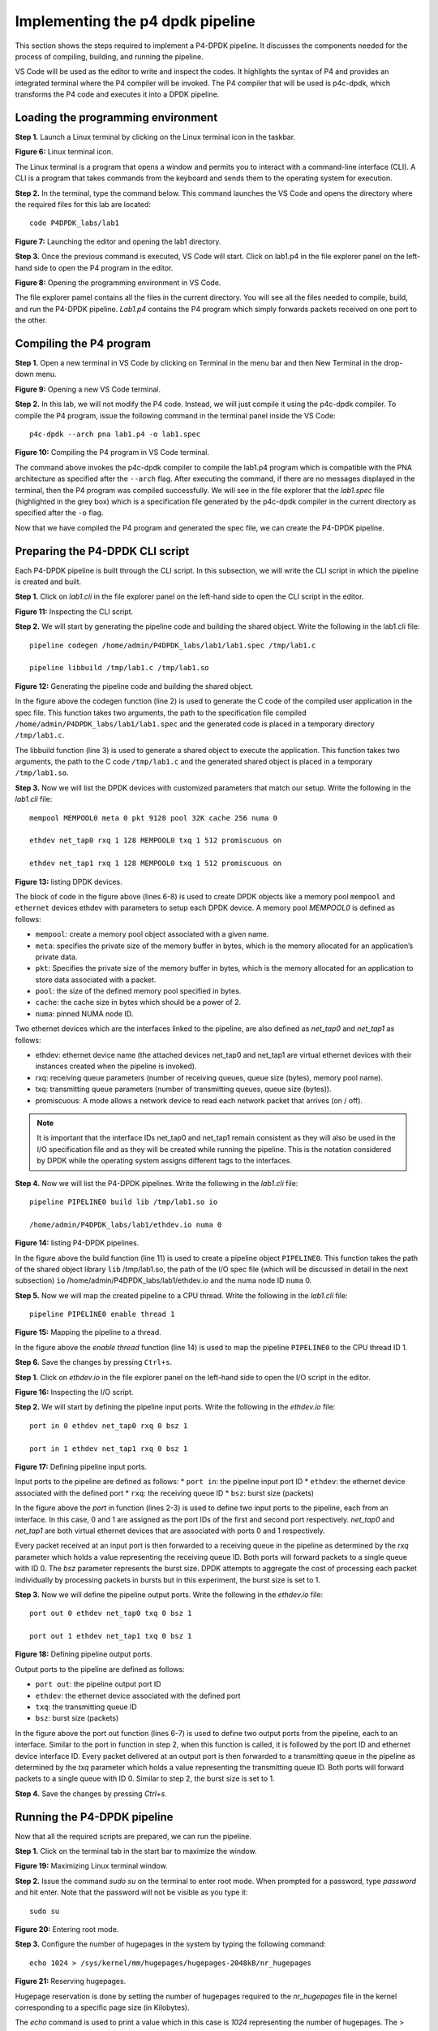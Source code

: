 Implementing the p4 dpdk pipeline
=================================

This section shows the steps required to implement a P4-DPDK pipeline. It discusses the components 
needed for the process of compiling, building, and running the pipeline.

VS Code will be used as the editor to write and inspect the codes. It highlights the syntax of P4 
and provides an integrated terminal where the P4 compiler will be invoked. The P4 compiler that 
will be used is p4c-dpdk, which transforms the P4 code and executes it into a DPDK pipeline.

Loading the programming environment
+++++++++++++++++++++++++++++++++++

**Step 1.** Launch a Linux terminal by clicking on the Linux terminal icon in the taskbar.

.. image:: images/fig_6.png

**Figure 6:** Linux terminal icon.

The Linux terminal is a program that opens a window and permits you to interact with a command-line 
interface (CLI). A CLI is a program that takes commands from the keyboard and sends them to the 
operating system for execution.

**Step 2.** In the terminal, type the command below. This command launches the VS Code and opens the 
directory where the required files for this lab are located::

    code P4DPDK_labs/lab1

.. image:: images/fig_7.png

**Figure 7:** Launching the editor and opening the lab1 directory.

**Step 3.** Once the previous command is executed, VS Code will start. Click on lab1.p4 in the file 
explorer panel on the left-hand side to open the P4 program in the editor.

.. image:: images/fig_8.png

**Figure 8:** Opening the programming environment in VS Code.

The file explorer pamel contains all the files in the current directory. You will see all the files 
needed to compile, build, and run the P4-DPDK pipeline. *Lab1.p4* contains the P4 program which simply 
forwards packets received on one port to the other.

Compiling the P4 program
++++++++++++++++++++++++

**Step 1.** Open a new terminal in VS Code by clicking on Terminal in the menu bar and then New Terminal 
in the drop-down menu.

.. image:: images/fig_9.png

**Figure 9:** Opening a new VS Code terminal.

**Step 2.** In this lab, we will not modify the P4 code. Instead, we will just compile it using the p4c-dpdk 
compiler. To compile the P4 program, issue the following command in the terminal panel inside the VS Code::

    p4c-dpdk --arch pna lab1.p4 -o lab1.spec

.. image:: images/fig_10.png

**Figure 10:** Compiling the P4 program in VS Code terminal.

The command above invokes the p4c-dpdk compiler to compile the lab1.p4 program which is compatible with the 
PNA architecture as specified after the ``--arch`` flag. After executing the command, if there are no messages 
displayed in the terminal, then the P4 program was compiled successfully. We will see in the file explorer 
that the *lab1.spec* file (highlighted in the grey box) which is a specification file generated by the p4c-dpdk 
compiler in the current directory as specified after the ``-o`` flag.

Now that we have compiled the P4 program and generated the spec file, we can create the P4-DPDK pipeline.

Preparing the P4-DPDK CLI script
++++++++++++++++++++++++++++++++

Each P4-DPDK pipeline is built through the CLI script. In this subsection, we will write the CLI script in 
which the pipeline is created and built.

**Step 1.** Click on *lab1.cli* in the file explorer panel on the left-hand side to open the CLI script in 
the editor.

.. image:: images/fig_11.png

**Figure 11:** Inspecting the CLI script.

**Step 2.** We will start by generating the pipeline code and building the shared object. Write the following in 
the lab1.cli file::

    pipeline codegen /home/admin/P4DPDK_labs/lab1/lab1.spec /tmp/lab1.c

    pipeline libbuild /tmp/lab1.c /tmp/lab1.so

.. image:: images/fig_12.png

**Figure 12:** Generating the pipeline code and building the shared object.

In the figure above the codegen function (line 2) is used to generate the C code of the compiled user application 
in the spec file. This function takes two arguments, the path to the specification file compiled 
``/home/admin/P4DPDK_labs/lab1/lab1.spec`` and the generated code is placed in a temporary directory ``/tmp/lab1.c``.

The libbuild function (line 3) is used to generate a shared object to execute the application. This function takes 
two arguments, the path to the C code ``/tmp/lab1.c`` and the generated shared object is placed in a temporary 
``/tmp/lab1.so``.

**Step 3.** Now we will list the DPDK devices with customized parameters that match our setup. Write the following in 
the *lab1.cli* file::

    mempool MEMPOOL0 meta 0 pkt 9128 pool 32K cache 256 numa 0

    ethdev net_tap0 rxq 1 128 MEMPOOL0 txq 1 512 promiscuous on

    ethdev net_tap1 rxq 1 128 MEMPOOL0 txq 1 512 promiscuous on

.. image:: images/fig_13.png

**Figure 13:** listing DPDK devices.

The block of code in the figure above (lines 6-8) is used to create DPDK objects like a memory pool ``mempool`` and ``ethernet`` 
devices ethdev with parameters to setup each DPDK device. A memory pool *MEMPOOL0* is defined as follows:

* ``mempool``: create a memory pool object associated with a given name.
* ``meta``: specifies the private size of the memory buffer in bytes, which is the memory allocated for an application’s 
  private data.
* ``pkt``: Specifies the private size of the memory buffer in bytes, which is the memory allocated for an application to 
  store data associated with a packet.
* ``pool``: the size of the defined memory pool specified in bytes.
* ``cache``: the cache size in bytes which should be a power of 2.
* ``numa``: pinned NUMA node ID.

Two ethernet devices which are the interfaces linked to the pipeline, are also defined as *net_tap0* and *net_tap1* as follows:

* ethdev: ethernet device name (the attached devices net_tap0 and net_tap1 are virtual ethernet devices with their instances 
  created when the pipeline is invoked).
* rxq: receiving queue parameters (number of receiving queues, queue size (bytes), memory pool name).
* txq: transmitting queue parameters (number of transmitting queues, queue size (bytes)).
* promiscuous: A mode allows a network device to read each network packet that arrives (on / off).

.. note:: 

    It is important that the interface IDs net_tap0 and net_tap1 remain consistent as they will also be used in the I/O 
    specification file and as they will be created while running the pipeline. This is the notation considered by DPDK while 
    the operating system assigns different tags to the interfaces.

**Step 4.** Now we will list the P4-DPDK pipelines. Write the following in the *lab1.cli* file::

    pipeline PIPELINE0 build lib /tmp/lab1.so io 
    
    /home/admin/P4DPDK_labs/lab1/ethdev.io numa 0

.. image:: images/fig_14.png

**Figure 14:** listing P4-DPDK pipelines.

In the figure above the build function (line 11) is used to create a pipeline object ``PIPELINE0``. This function takes the path 
of the shared object library ``lib`` /tmp/lab1.so, the path of the I/O spec file (which will be discussed in detail in the next 
subsection) ``io`` /home/admin/P4DPDK_labs/lab1/ethdev.io and the numa node ID ``numa`` 0.

**Step 5.** Now we will map the created pipeline to a CPU thread. Write the following in the *lab1.cli* file::

    pipeline PIPELINE0 enable thread 1

.. image:: images/fig_15.png

**Figure 15:** Mapping the pipeline to a thread.

In the figure above the *enable thread* function (line 14) is used to map the pipeline ``PIPELINE0`` to the CPU thread ID 1.

**Step 6.** Save the changes by pressing ``Ctrl+s``.

**Step 1.** Click on *ethdev.io* in the file explorer panel on the left-hand side to open the I/O script in the editor.

.. image:: images/fig_16.png

**Figure 16:** Inspecting the I/O script.

**Step 2.** We will start by defining the pipeline input ports. Write the following in the *ethdev.io* file::

    port in 0 ethdev net_tap0 rxq 0 bsz 1

    port in 1 ethdev net_tap1 rxq 0 bsz 1

.. image:: images/fig_17.png

**Figure 17:** Defining pipeline input ports.

Input ports to the pipeline are defined as follows:
* ``port in``: the pipeline input port ID
* ``ethdev``: the ethernet device associated with the defined port
* ``rxq``: the receiving queue ID
* ``bsz``: burst size (packets)

In the figure above the *port* in function (lines 2-3) is used to define two input ports to the pipeline, each from an interface. 
In this case, 0 and 1 are assigned as the port IDs of the first and second port respectively. *net_tap0* and *net_tap1* are both 
virtual ethernet devices that are associated with ports 0 and 1 respectively.

Every packet received at an input port is then forwarded to a receiving queue in the pipeline as determined by the *rxq* parameter 
which holds a value representing the receiving queue ID. Both ports will forward packets to a single queue with ID 0. The *bsz* 
parameter represents the burst size. DPDK attempts to aggregate the cost of processing each packet individually by processing 
packets in bursts but in this experiment, the burst size is set to 1.

**Step 3.** Now we will define the pipeline output ports. Write the following in the *ethdev.io* file::

    port out 0 ethdev net_tap0 txq 0 bsz 1

    port out 1 ethdev net_tap1 txq 0 bsz 1

.. image:: images/fig_18.png

**Figure 18:** Defining pipeline output ports.

Output ports to the pipeline are defined as follows:

* ``port out``: the pipeline output port ID
* ``ethdev``: the ethernet device associated with the defined port
* ``txq``: the transmitting queue ID
* ``bsz``: burst size (packets)

In the figure above the port out function (lines 6-7) is used to define two output ports from the pipeline, each to an interface. 
Similar to the port in function in step 2, when this function is called, it is followed by the port ID and ethernet device 
interface ID. Every packet delivered at an output port is then forwarded to a transmitting queue in the pipeline as determined by 
the *txq* parameter which holds a value representing the transmitting queue ID. Both ports will forward packets to a single queue 
with ID 0. Similar to step 2, the burst size is set to 1.

**Step 4.** Save the changes by pressing *Ctrl+s*.

Running the P4-DPDK pipeline
++++++++++++++++++++++++++++

Now that all the required scripts are prepared, we can run the pipeline.

**Step 1.** Click on the terminal tab in the start bar to maximize the window.

.. image:: images/fig_19.png

**Figure 19:** Maximizing Linux terminal window.

**Step 2.** Issue the command *sudo su* on the terminal to enter root mode. When 
prompted for a password, type *password* and hit enter. Note that the password will not be visible as you type it::
    
    sudo su

.. image:: images/fig_20.png

**Figure 20:** Entering root mode.

**Step 3.** Configure the number of hugepages in the system by typing the following command::

    echo 1024 > /sys/kernel/mm/hugepages/hugepages-2048kB/nr_hugepages

.. image:: images/fig_21.png

**Figure 21:** Reserving hugepages.

Hugepage reservation is done by setting the number of hugepages required to the *nr_hugepages* file in the kernel 
corresponding to a specific page size (in Kilobytes).

The *echo* command is used to print a value which in this case is *1024* representing the number of hugepages. 
The > symbol is a redirection operator that redirects the output of the previous command (*echo 1024*) to the 
file specified in the following path: */sys/kernel/mm/hugepages/hugepages-2048kB/nr_hugepages*

**Step 4.** Navigate to the dpdk directory which includes the DPDK libraries using the *cd* command::

    cd dpdk

.. image:: images/fig_22.png

**Figure 22:** Navigating to the DPDK installation directory.

**Step 5.** Run the pipeline by typing the following command::

    examples/pipeline/build/pipeline -c 0x3 
    --vdev=net_tap0,mac="00:00:00:00:00:01" --vdev=net_tap1,mac="00:00:00:00:00:02" 
    -- -s /home/admin/P4DPDK_labs/lab1/lab1.cli

.. image:: images/fig_23.png

**Figure 23:** Running P4-DPDK pipeline.

In the figure above, the command is used to run the DPDK pipeline application considering the following arguments:

* *examples/pipeline/build/pipeline*: the path to the executable DPDK pipeline application.

* *-c*: this parameter is used to specify the hexadecimal bitmask of the cores to run on. In this case, (*0x3*) 
  indicated that 2 cores are reserved for the pipeline and one extra core is needed for other processes.

* *--vdev*: this parameter is used to create a virtual device also called a software NIC. Two virtual devices are 
  created, *net_tap0* and *net_tap1*.

* *mac*: fixed MAC addresses are assigned as *00:00:00:00:00:01* for *net_tap0* and *00:00:00:00:00:02* for *net_tap1*. 
  (If this parameter is not specified, random MAC addresses will be assigned to the virtual devices).

* *-s*: this parameter is used to specify the path to the CLI script file to be run at application startup 
  */home/admin/P4DPDK_labs/lab1/lab1.cli*.

Inspecting interfaces
+++++++++++++++++++++

**Step 1.** Click on the new tab button at the top left of the terminal while running the pipeline.

.. image:: images/fig_24.png

**Figure 24:** Opening a new terminal in a new tab.

**Step 2.** Use the *ifconfig* command to display the current configuration for a network interface::

    ifconfig

.. image:: images/fig_25.png

**Figure 25:** Displaying interface configuration.

We can see that two new interfaces are displayed (highlighted in the grey boxes); *dtap0* and *dtap1*. These interfaces are 
the interfaces of the virtual devices created earlier *net_tap0* and *net_tap1*. The ``ifconfig`` command displays the names of 
the interfaces as understood by the operating system.

**Step 3.** Enter the pipeline CLI by typing the following command::

    telnet 0.0.0.0 8086

.. image:: images/fig_26.png

**Figure 26:** Entering the pipeline CLI.

The ``telnet`` command is followed by the broadcast IP address (0.0.0.0) and the port number (8086) to connect to the pipeline.

**Step 4.** In the pipeline CLI, inspect the interface configuration by typing the following command::

    ethdev show

.. image:: images/fig_27.png

**Figure 27:** Inspecting interfaces.

We can see that two interfaces are displayed (highlighted in the grey boxes); *net_tap0* and *net_tap1*. These interfaces are the 
interfaces of the virtual devices created in the command that runs the pipeline.

As we inspect the output for each ethernet device in the figure above, we can see in the first line, that ``ether`` is the MAC 
addresses assigned to the interfaces while running the pipeline along with ``rxqueues`` and ``txqueues``, the number of receiving and 
transmitting queues as assigned in the CLI script while listing the ethernet devices. The second line shows the port number 
``port#`` as specified in the I/O file. The remaining lines of the output show the received packet count ``RX packets`` and the transmitted 
packet count ``TX packets`` with the corresponding total byte-count ``bytes`` and the number of dropped packets ``misses`` for each.

**Step 5.** Close the pipeline CLI and the telnet session by pressing ``ctrl+]`` and then type the ``quit`` command.

.. image:: images/fig_28.png

**Figure 28:** Closing pipeline and telnet session.